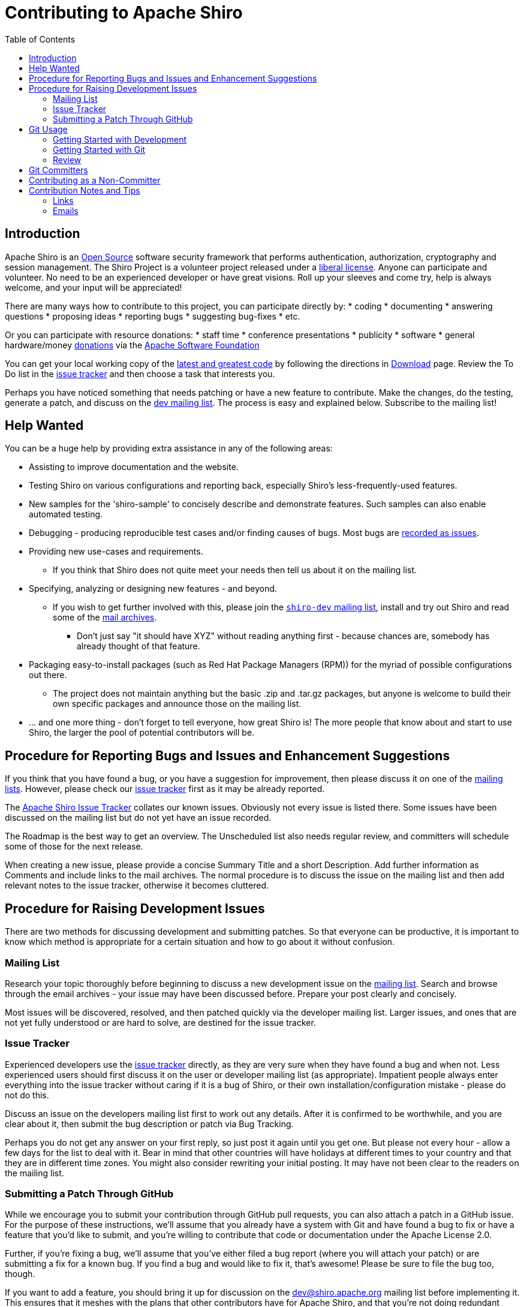 = Contributing to Apache Shiro
:jbake-date: 2010-03-18 00:00:00
:jbake-type: page
:jbake-status: published
:jbake-tags: documentation, overview, features
:idprefix:
:icons: font
:toc:

== Introduction

Apache Shiro is an https://opensource.org/[Open Source] software security framework that performs authentication, authorization, cryptography and session management. The Shiro Project is a volunteer project released under a link:license.html[liberal license]. Anyone can participate and volunteer. No need to be an experienced developer or have great visions. Roll up your sleeves and come try, help is always welcome, and your input will be appreciated!

There are many ways how to contribute to this project, you can participate directly by:
* coding
* documenting
* answering questions
* proposing ideas
* reporting bugs
* suggesting bug-fixes
* etc.

Or you can participate with resource donations:
* staff time
* conference presentations
* publicity
* software
* general hardware/money https://www.apache.org/foundation/thanks.html[donations] via the https://www.apache.org[Apache Software Foundation]

You can get your local working copy of the link:download.html[latest and greatest code] by following the directions in link:download.html[Download] page. Review the To Do list in the https://github.com/apache/shiro/issues[issue tracker] and then choose a task that interests you.

Perhaps you have noticed something that needs patching or have a new feature to contribute. Make the changes, do the testing, generate a patch, and discuss on the https://shiro.apache.org/mailing-lists.html[dev mailing list]. The process is easy and explained below. Subscribe to the mailing list!

== Help Wanted

You can be a huge help by providing extra assistance in any of the following areas:

* Assisting to improve documentation and the website.
* Testing Shiro on various configurations and reporting back, especially Shiro's less-frequently-used features.
* New samples for the 'shiro-sample' to concisely describe and demonstrate features. Such samples can also enable automated testing.
* Debugging - producing reproducible test cases and/or finding causes of bugs. Most bugs are link:#procedure_for_raising_development_issues[recorded as issues].
* Providing new use-cases and requirements.
** If you think that Shiro does not quite meet your needs then tell us about it on the mailing list.
* Specifying, analyzing or designing new features - and beyond.
** If you wish to get further involved with this, please join the https://shiro.apache.org/mailing-lists.html[`shiro-dev` mailing list], install and try out Shiro and read some of the https://shiro.apache.org/mailing-lists.html[mail archives].
*** Don't just say "it should have XYZ" without reading anything first - because chances are, somebody has already thought of that feature.

* Packaging easy-to-install packages (such as Red Hat Package Managers (RPM)) for the myriad of possible configurations out there.
** The project does not maintain anything but the basic .zip and .tar.gz packages, but anyone is welcome to build their own specific packages and announce those on the mailing list.
* … and one more thing - don't forget to tell everyone, how great Shiro is! The more people that know about and start to use Shiro, the larger the pool of potential contributors will be.

== Procedure for Reporting Bugs and Issues and Enhancement Suggestions

If you think that you have found a bug, or you have a suggestion for improvement, then please discuss it on one of the https://shiro.apache.org/mailing-lists.html[mailing lists]. However, please check our https://github.com/apache/shiro/issues[issue tracker] first as it may be already reported.

The https://github.com/apache/shiro/issues[Apache Shiro Issue Tracker] collates our known issues. Obviously not every issue is listed there. Some issues have been discussed on the mailing list but do not yet have an issue recorded.

The Roadmap is the best way to get an overview. The Unscheduled list also needs regular review, and committers will schedule some of those for the next release.

When creating a new issue, please provide a concise Summary Title and a short Description. Add further information as Comments and include links to the mail archives. The normal procedure is to discuss the issue on the mailing list and then add relevant notes to the issue tracker, otherwise it becomes cluttered.

== Procedure for Raising Development Issues

There are two methods for discussing development and submitting patches. So that everyone can be productive, it is important to know which method is appropriate for a certain situation and how to go about it without confusion.

=== Mailing List

Research your topic thoroughly before beginning to discuss a new development issue on the https://shiro.apache.org/mailing-lists.html[mailing list]. Search and browse through the email archives - your issue may have been discussed before. Prepare your post clearly and concisely.

Most issues will be discovered, resolved, and then patched quickly via the developer mailing list. Larger issues, and ones that are not yet fully understood or are hard to solve, are destined for the issue tracker.

=== Issue Tracker

Experienced developers use the https://github.com/apache/shiro/issues[issue tracker] directly, as they are very sure when they have found a bug and when not. Less experienced users should first discuss it on the user or developer mailing list (as appropriate). Impatient people always enter everything into the issue tracker without caring if it is a bug of Shiro, or their own installation/configuration mistake - please do not do this.

Discuss an issue on the developers mailing list first to work out any details. After it is confirmed to be worthwhile, and you are clear about it, then submit the bug description or patch via Bug Tracking.

Perhaps you do not get any answer on your first reply, so just post it again until you get one. But please not every hour - allow a few days for the list to deal with it. Bear in mind that other countries will have holidays at different times to your country and that they are in different time zones. You might also consider rewriting your initial posting. It may have not been clear to the readers on the mailing list.

=== Submitting a Patch Through GitHub

While we encourage you to submit your contribution through GitHub pull requests, you can also attach a patch in a GitHub issue. For the purpose of these instructions, we'll assume that you already have a system with Git and have found a bug to fix or have a feature that you'd like to submit, and you're willing to contribute that code or documentation under the Apache License 2.0.

Further, if you're fixing a bug, we'll assume that you've either filed a bug report (where you will attach your patch) or are submitting a fix for a known bug. If you find a bug and would like to fix it, that's awesome! Please be sure to file the bug too, though.

If you want to add a feature, you should bring it up for discussion on the link:mailto:&#100;e&#118;&#x40;&#x73;&#x68;&#x69;&#114;&#x6f;&#x2e;a&#112;&#x61;&#99;h&#101;&#46;&#111;r&#103;[&#100;e&#118;&#x40;&#x73;&#x68;&#x69;&#114;&#x6f;&#x2e;a&#112;&#x61;&#99;h&#101;&#46;&#111;r&#103;] mailing list before implementing it. This ensures that it meshes with the plans that other contributors have for Apache Shiro, and that you're not doing redundant work. Other developers may also have ideas for the feature or suggestions that will help you land the feature without having to re-do the work. More information about our mailing lists can be found here.

In short, communication is a vital part of making a contribution to an Apache project.

== Git Usage

An overview of how to use Git to participate in Shiro development. Beginners, don't be afraid - you cannot accidentally destroy the actual code repository, because you are working with a local copy as an anonymous user. Therefore, you do not have the system permissions to change anything. You can only update your local repository and compare your revisions with the real repository. The link:download.html[Download Shiro] page explains how to check out the code base and build your local copy.

=== Getting Started with Development

Go to https://github.com/apache/shiro[GitHub] and fork the project by pressing the Fork button. Fork makes a copy of an existing repository, and you can start doing new development on your copy.

=== Getting Started with Git

Add your name and email to your `~/.gitconfig`:

[source,bash]
----
$ git config --global user.name "Your Name"
$ git config --global user.email you@domain.com

----

Obtain a copy of the Shiro source code:

[source,bash]
----
$ git clone https://gitbox.apache.org/repos/asf/shiro.git

----

Make sure you're working with the most recent version. Do a `git pull` if you cloned the source more than a few hours ago.

[source,bash]
----
$ git checkout -b mybranch

----

This does two things:
* creates the branch mybranch
* changes your working branch to mybranch.
Running `git branch` will show you which branch you're working on, with an asterisk next to the active branch.

[source,bash]
----
[user@localhost shiro]$ git branch
main
* mybranch
----

Use `git add` to stage the changes. Commit the changes to your working branch:

[source,bash]
----
git commit -m "Insert a meaningful summary of changes here."
----

Finally, you can create a patch and attach it to the GitHub issue:

[source,bash]
----
git format-patch main --stdout > ~/patch-name.patch
----

* When sending a patch, you usually do not need to worry about which Git branch it should be applied to. The maintainers of the repository will decide.
* Every contribution is worthwhile! Even when the code isn't perfect, or documentation has typos. Even if you got it wrong the first time around. Any contribution is a start of something special. Through your continued effort and the help of the community, your contribution will evolve.

=== Review

After submitting pull request, you should receive a response within a few days. If you receive no response within a week, please send a message to the shiro-dev mailing list (link:mailto:d&#x65;&#118;&#x40;&#x73;&#104;&#105;r&#x6f;&#x2e;a&#112;&#x61;&#x63;&#104;&#101;&#46;&#111;&#114;&#x67;&#x29;[d&#x65;&#118;&#x40;&#x73;&#104;&#105;r&#x6f;&#x2e;a&#112;&#x61;&#x63;&#104;&#101;&#46;&#111;&#114;&#x67;&#x29;].

== Git Committers

After a developer has consistently provided contributions such as code, documentation and discussion, and demonstrated commitment, then the rest of the dev community may vote to grant this developer commit access to the Git repository. See the https://www.apache.org/dev/[ASF developers resources] and especially the https://www.apache.org/dev/version-control.html[Source code repositories].

== Contributing as a Non-Committer

Non-committers have to submit patches for review. Apache Shiro accepts GitHub pull requests.

Apache Shiro has a read-only mirror on GitHub that is kept in sync with the canonical Git repo maintained by the Apache Software Foundation. For detailed instructions see the https://github.com/apache/shiro/blob/master/CONTRIBUTING.md[GitHub Contribution Guidelines].

== Contribution Notes and Tips

This is a collection of tips for contributing to the project in a manner that is productive for all parties.

=== Links

* https://www.apache.org/dev/contrib-email-tips.html[Tips for email contributors].
* Old questions and answers in https://shiro.apache.org/mailing-lists.html[archives].

There are no dumb questions. But browse, search and learn from mailing list archives. Research your topic thoroughly before beginning to discuss a new development issue.

=== Emails

* Start new threads with new Subject for new topics, rather than reusing the previous Subject line. Use a descriptive title!
** Clearly explain your issue and write a concise email message.
* Try to at least offer a partial solution and not just a problem statement.
* Prepend your email subject line with a marker when that is appropriate, e.g.:
** [Proposal]
** [RT] (Random Thought which quickly blossom into research topics)
** [STATUS] (development status of a certain facility)

Reduce clutter, don't send an e-mail which simply says "thanks". Keep all project-related discussion on the mailing list. It is better to utilize the wider audience, rather than to break off into private discussions. You never know who else will have the answer to your issues, and anyway other people are interested in the outcome.
